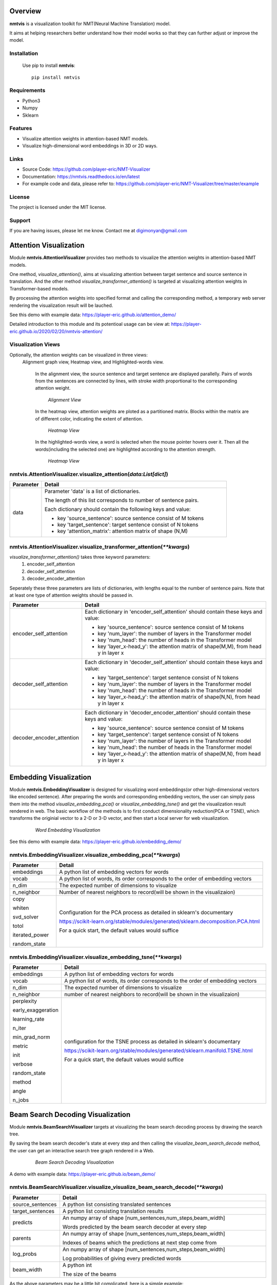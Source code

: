 **Overview**
================

**nmtvis** is a visualization toolkit for NMT(Neural Machine Translation) model.

It aims at helping researchers better understand how their model works so that they can further adjust or improve the model.

Installation
------------
   Use pip to install **nmtvis**::

      pip install nmtvis

Requirements
------------
- Python3

- Numpy
  
- Sklearn

Features
--------

- Visualize attention weights in attention-based NMT models.
- Visualize high-dimensional word embeddings in 3D or 2D ways.


Links
----------

- Source Code: https://github.com/player-eric/NMT-Visualizer
- Documentation: https://nmtvis.readthedocs.io/en/latest
- For example code and data, please refer to: https://github.com/player-eric/NMT-Visualizer/tree/master/example

License
----------

The project is licensed under the MIT license.

Support
-------

If you are having issues, please let me know.
Contact me at digimonyan@gmail.com

**Attention Visualization**
====================================
Module **nmtvis.AttentionVisualizer** provides two methods to 
visualize the attention weights in attention-based NMT 
models. 

One method, *visualize_attention()*, aims at visualizing attention between target 
sentence and source sentence in translation. And the other method *visualize_transformer_attention()* 
is targeted at visualizing attention weights in Transformer-based models.

By processing the attention weights into specified format and calling the corresponding method, a temporary web server rendering the visualization 
result will be lauched.

See this demo with example data: https://player-eric.github.io/attention_demo/

Detailed introduction to this module and its potentioal usage can be view at: https://player-eric.github.io/2020/02/20/nmtvis-attention/





Visualization Views
----------------------
Optionally, the attention weights can be visualized in three views:
 Alignment graph view, Heatmap view, and Highlighted-words view.

   In the alignment view, the source sentence and target sentence are displayed parallelly. Pairs of words from the sentences are connected by lines, with stroke width proportional to the corresponding attention weight.
   
   .. figure:: alignment_view.gif
      :scale: 100 %

      *Alignment View*

   In the heatmap view, attention weights are ploted as a partitioned matrix. Blocks within the matrix are of different color, indicating the extent of attention.

   .. figure:: heatmap_view.png
      
      *Heatmap View*
   
   In the highlighted-words view, a word is selected when the mouse pointer hovers over it. Then all the words(including the selected one) are highlighted according to the attention strength.

   .. figure:: highlight_view.gif
      
      *Heatmap View*


nmtvis.AttentionVisualizer.visualize_attention(*data:List[dict]*)
-------------------------------------------------------------------
.. table::
   :widths: grid
   :align: left

   ===========  ====================================
     Parameter             Detail
   ===========  ====================================
      data      Parameter 'data' is a list of dictionaries.
      
                The length of this list corresponds to number of sentence pairs.
                
                Each dictionary should contain the following keys and value:

                - key 'source_sentence': source sentence consist of M tokens
                - key 'target_sentence': target sentence consist of N tokens
                - key 'attention_matrix': attention matrix of shape (N,M)
   ===========  ====================================

nmtvis.AttentionVisualizer.visualize_transformer_attention(*\*\*kwargs*)
--------------------------------------------------------------------------------------------------------------------------------------------------------------------------------------
*visualize_transformer_attention()* takes three keyword parameters:
   #. encoder_self_attention
   #. decoder_self_attention
   #. decoder_encoder_attention

Seperately these three parameters are lists of dictionaries, with lengths equal to the number of sentence pairs.
Note that at least one type of attention weights should be passed in.

.. table::
   :widths: grid
   :align: left

   =============================  ====================================
     Parameter                      Detail
   =============================  ====================================
      encoder_self_attention        Each dictionary in 'encoder_self_attention' should contain these keys and value:

                                    - key 'source_sentence': source sentence consist of M tokens
                                    - key 'num_layer': the number of layers in the Transformer model
                                    - key 'num_head': the number of heads in the Transformer model
                                    - key 'layer_x-head_y': the attention matrix of shape(M,M), from head y in layer x

      decoder_self_attention        Each dictionary in 'decoder_self_attention' should contain these keys and value:

                                    - key 'target_sentence': target sentence consist of N tokens
                                    - key 'num_layer': the number of layers in the Transformer model
                                    - key 'num_head': the number of heads in the Transformer model
                                    - key 'layer_x-head_y': the attention matrix of shape(N,N), from head y in layer x  

      decoder_encoder_attention     Each dictionary in 'decoder_encoder_attention' should contain these keys and value:

                                    - key 'source_sentence': source sentence consist of M tokens
                                    - key 'target_sentence': target sentence consist of N tokens
                                    - key 'num_layer': the number of layers in the Transformer model
                                    - key 'num_head': the number of heads in the Transformer model
                                    - key 'layer_x-head_y': the attention matrix of shape(M,N), from head y in layer x  
   =============================  ====================================

**Embedding Visualization**
====================================
Module **nmtvis.EmbeddingVisualizer** is designed for visualizing word embeddings(or other high-dimensional vectors like encoded sentence). 
After preparing the words and corresponding embedding vectors, the user can simply pass them into the method *visualize_embedding_pca()* or *visualize_embedding_tsne()* and get the visualization result rendered in web. The basic workflow of the methods is to first conduct dimensionality reduction(PCA or TSNE), which transforms the originial vector to a 2-D or 3-D vector, and then start a local server for web visualization.

   .. figure:: embedding_pic.gif
         :scale: 100 %

         *Word Embedding Visualization*

See this demo with example data: https://player-eric.github.io/embedding_demo/

nmtvis.EmbeddingVisualizer.visualize_embedding_pca(*\*\*kwargs*)
----------------------------------------------------------------------------------------
.. table::
   :widths: grid
   :align: left

   +------------------+--------------------------------------------------------------------------------+
   |  Parameter       |          Detail                                                                |
   +==================+================================================================================+
   | embeddings       |A python list of embedding vectors for words                                    |
   +------------------+--------------------------------------------------------------------------------+
   | vocab            |A python list of words, its order corresponds to the order of                   |
   |                  |embedding vectors                                                               |
   +------------------+--------------------------------------------------------------------------------+
   | n_dim            |The expected number of dimensions to visualize                                  |
   |                  |                                                                                |
   +------------------+--------------------------------------------------------------------------------+
   | n_neighbor       |Number of nearest neighbors to record(will be shown                             |
   |                  |in the visualizaion)                                                            |
   |                  |                                                                                |
   +------------------+--------------------------------------------------------------------------------+
   |copy              |Configuration for the PCA process as detailed in sklearn's documentary          |
   |                  |                                                                                |
   |whiten            |https://scikit-learn.org/stable/modules/generated/sklearn.decomposition.PCA.html|
   |                  |                                                                                |
   |svd_solver        |For a quick start, the default values would suffice                             |
   |                  |                                                                                |
   |totol             |                                                                                |
   |                  |                                                                                |
   |iterated_power    |                                                                                |
   |                  |                                                                                |
   |random_state      |                                                                                |
   +------------------+--------------------------------------------------------------------------------+

nmtvis.EmbeddingVisualizer.visualize_embedding_tsne(*\*\*kwargs*)
----------------------------------------------------------------------------------------
.. table::
   :widths: grid
   :align: left

   +------------------+-----------------------------------------------------------------------------+
   |  Parameter       |          Detail                                                             |
   +==================+=============================================================================+
   | embeddings       |A python list of embedding vectors for words                                 |
   +------------------+-----------------------------------------------------------------------------+
   | vocab            |A python list of words, its order corresponds to the order of                |
   |                  |embedding vectors                                                            |
   +------------------+-----------------------------------------------------------------------------+
   | n_dim            |The expected number of dimensions to visualize                               |
   |                  |                                                                             |
   +------------------+-----------------------------------------------------------------------------+
   | n_neighbor       |number of nearest neighbors to record(will be shown                          |
   |                  |in the visualizaion)                                                         |
   |                  |                                                                             |
   +------------------+-----------------------------------------------------------------------------+
   |perplexity        |configuration for the TSNE process as detailed in sklearn's documentary      |
   |                  |                                                                             |
   |early_exaggeration|https://scikit-learn.org/stable/modules/generated/sklearn.manifold.TSNE.html |
   |                  |                                                                             |
   |learning_rate     |For a quick start, the default values would suffice                          |
   |                  |                                                                             |
   |n_iter            |                                                                             |
   |                  |                                                                             |
   |min_grad_norm     |                                                                             |
   |                  |                                                                             |
   |metric            |                                                                             |
   |                  |                                                                             |
   |init              |                                                                             |
   |                  |                                                                             |
   |verbose           |                                                                             |
   |                  |                                                                             |
   |random_state      |                                                                             |
   |                  |                                                                             |
   |method            |                                                                             |
   |                  |                                                                             |
   |angle             |                                                                             |
   |                  |                                                                             |
   |n_jobs            |                                                                             |
   +------------------+-----------------------------------------------------------------------------+

**Beam Search Decoding Visualization**
============================================================
Module **nmtvis.BeamSearchVisualizer** targets at visualizing the beam search decoding process by drawing the search tree.

By saving the beam search decoder's state at every step and then calling the *visualize_beam_search_decode* method, the user can get an interactive search tree graph rendered in a Web.

   .. figure:: beam_pic.gif
         :scale: 100 %

         *Beam Search Decoding Visualization*

A demo with example data: https://player-eric.github.io/beam_demo/


nmtvis.BeamSearchVisualizer.visualize_visualize_beam_search_decode(*\*\*kwargs*)
----------------------------------------------------------------------------------------
.. table::
   :widths: grid
   :align: left

   +------------------+-----------------------------------------------------------------------------+
   |  Parameter       |          Detail                                                             |
   +==================+=============================================================================+
   |source_sentences  |A python list consisting translated sentences                                |
   +------------------+-----------------------------------------------------------------------------+
   |target_sentences  |A python list consisting translation results                                 |
   +------------------+-----------------------------------------------------------------------------+
   |predicts          |An numpy array of shape [num_sentences,num_steps,beam_width]                 |
   |                  |                                                                             |
   |                  |Words predicted by the beam search decoder at every step                     |
   +------------------+-----------------------------------------------------------------------------+
   |parents           |An numpy array of shape [num_sentences,num_steps,beam_width]                 |
   |                  |                                                                             |
   |                  |Indexes of beams which the predictions at next step come from                |
   +------------------+-----------------------------------------------------------------------------+
   |log_probs         |An numpy array of shape [num_sentences,num_steps,beam_width]                 |
   |                  |                                                                             |
   |                  |Log probabilities of giving every predicted words                            |
   +------------------+-----------------------------------------------------------------------------+
   |beam_width        |A python int                                                                 |
   |                  |                                                                             |
   |                  |The size of the beams                                                        |
   +------------------+-----------------------------------------------------------------------------+

As the above parameters may be a little bit complicated, here is a simple example:

Source sentence: 我 爱 你

Target sentence: I love you

   .. figure:: example_decode.png
         :scale: 50 %


To visualize the above decoding process, parameters passed in should be:

      source_sentence:["我爱你"]

      target_sentence:["I love you"]

      predicts:
            [
                  [
                        ["I","my","me"],

                        ["love","like","like"],

                        ["you","you","you"],

                        ["</s>","</s>","</s>"]
                  ]
            ]

      parents:
            [
                  [
                        [0,0,0],

                        [0,0,2],

                        [0,1,2],

                        [0,1,2]
                  ]
            ]

      log_probs:
            [
                  [
                        [-0.1,-1.3,-0.3],

                        [-0.2,-0.7,-0.8],

                        [-0.1,-0.1,-0.1],

                        [-0.1,-0.1,-0.1]
                  ]
            ]

      beam_width:3
